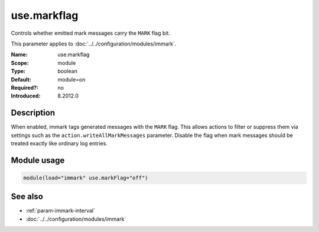.. _param-immark-use-markflag:
.. _immark.parameter.module.use-markflag:

use.markflag
=============

.. index::
   single: immark; use.markflag
   single: use.markflag

.. summary-start

Controls whether emitted mark messages carry the ``MARK`` flag bit.

.. summary-end

This parameter applies to :doc:`../../configuration/modules/immark`.

:Name: use.markflag
:Scope: module
:Type: boolean
:Default: module=on
:Required?: no
:Introduced: 8.2012.0

Description
-----------
When enabled, immark tags generated messages with the ``MARK`` flag.
This allows actions to filter or suppress them via settings such as the
``action.writeAllMarkMessages`` parameter. Disable the flag when mark
messages should be treated exactly like ordinary log entries.

Module usage
------------
.. _immark.parameter.module.use-markflag-usage:

.. code-block:: rsyslog

   module(load="immark" use.markFlag="off")

See also
--------

* :ref:`param-immark-interval`
* :doc:`../../configuration/modules/immark`
